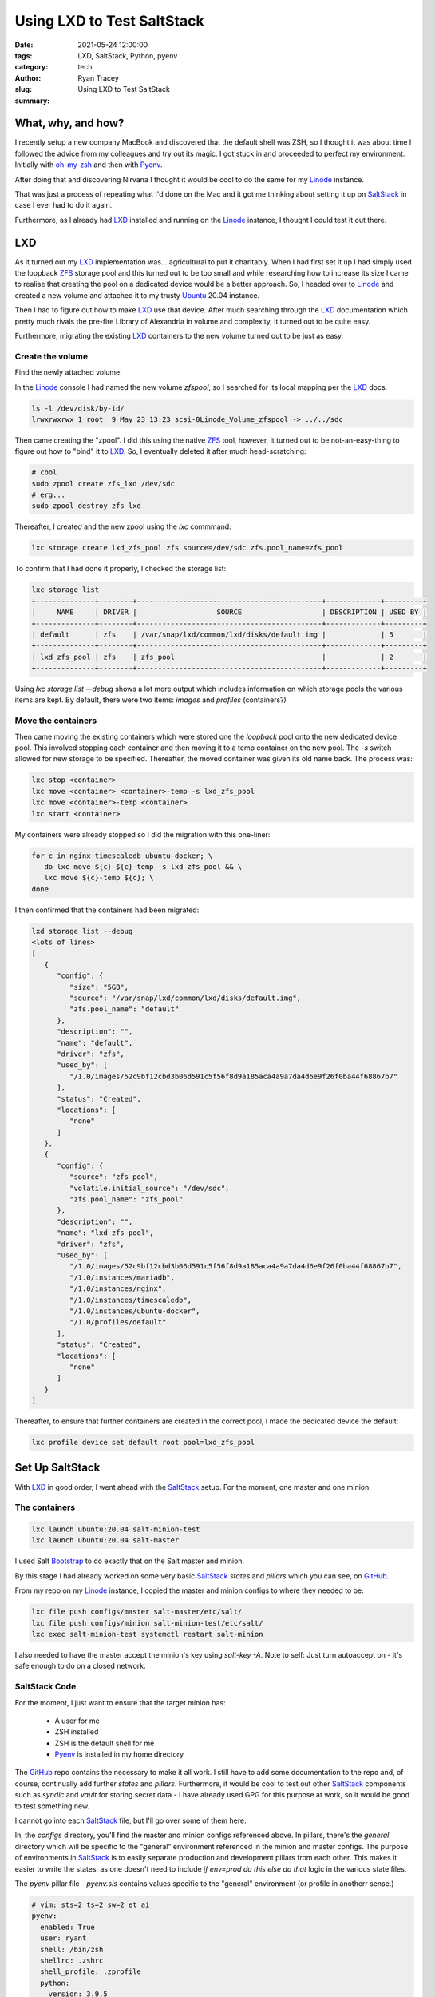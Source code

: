 Using LXD to Test SaltStack
===========================

:date: 2021-05-24 12:00:00
:tags: LXD, SaltStack, Python, pyenv
:category: tech
:author: Ryan Tracey
:slug: 
:summary: Using LXD to Test SaltStack

.. _Linode: https://linode.com/

.. _oh-my-zsh: https://ohmyz.sh/

.. _Pyenv: https://github.com/pyenv/pyenv

.. _SaltStack: https://docs.saltproject.io/en/getstarted/

.. _LXD: https://linuxcontainers.org/lxd/

.. _ZFS: https://itsfoss.com/what-is-zfs/

.. _Ubuntu: https://ubuntu.com/

.. _Bootstrap: https://github.com/saltstack/salt-bootstrap

.. _GitHub: https://github.com/ryant71/my-slat


What, why, and how?
-------------------

I recently setup a new company MacBook and discovered that the default
shell was ZSH, so I thought it was about time I followed the advice from
my colleagues and try out its magic. I got stuck in and proceeded to perfect
my environment. Initially with oh-my-zsh_ and then with Pyenv_. 

After doing that and discovering Nirvana I thought it would be cool to do the
same for my Linode_ instance. 

That was just a process of repeating what I'd done on the Mac and it got me
thinking about setting it up on SaltStack_ in case I ever had to do it again.

Furthermore, as I already had LXD_ installed and running on the Linode_ instance,
I thought I could test it out there. 

LXD
---

As it turned out my LXD_ implementation was... agricultural to put it charitably.
When I had first set it up I had simply used the loopback ZFS_ storage pool and
this turned out to be too small and while researching how to increase its size
I came to realise that creating the pool on a dedicated device would be a 
better approach. So, I headed over to Linode_ and created a new volume and 
attached it to my trusty Ubuntu_ 20.04 instance. 

Then I had to figure out how to make LXD_ use that device. After much searching through
the LXD_ documentation which pretty much rivals the pre-fire Library of Alexandria in
volume and complexity, it turned out to be quite easy.

Furthermore, migrating the existing LXD_ containers to the new volume turned out to
be just as easy.

Create the volume
+++++++++++++++++

Find the newly attached volume:

In the Linode_ console I had named the new volume `zfspool`, so I searched for its
local mapping per the LXD_ docs.

.. code-block:: bash

   ls -l /dev/disk/by-id/
   lrwxrwxrwx 1 root  9 May 23 13:23 scsi-0Linode_Volume_zfspool -> ../../sdc

Then came creating the "zpool". I did this using the native ZFS_ tool, however, it
turned out to be not-an-easy-thing to figure out how to "bind" it to LXD_. So, 
I eventually deleted it after much head-scratching:

.. code-block:: bash

   # cool
   sudo zpool create zfs_lxd /dev/sdc
   # erg...
   sudo zpool destroy zfs_lxd

Thereafter, I created and the new zpool using the `lxc` commmand:

.. code-block:: bash

   lxc storage create lxd_zfs_pool zfs source=/dev/sdc zfs.pool_name=zfs_pool

To confirm that I had done it properly, I checked the storage list:

.. code-block:: bash

   lxc storage list
   +--------------+--------+--------------------------------------------+-------------+---------+
   |     NAME     | DRIVER |                   SOURCE                   | DESCRIPTION | USED BY |
   +--------------+--------+--------------------------------------------+-------------+---------+
   | default      | zfs    | /var/snap/lxd/common/lxd/disks/default.img |             | 5       |
   +--------------+--------+--------------------------------------------+-------------+---------+
   | lxd_zfs_pool | zfs    | zfs_pool                                   |             | 2       |
   +--------------+--------+--------------------------------------------+-------------+---------+

Using `lxc storage list --debug` shows a lot more output which includes information on which storage pools the 
various items are kept. By default, there were two items: `images` and `profiles` (containers?)

Move the containers
+++++++++++++++++++

Then came moving the existing containers which were stored one the `loopback` pool onto the new dedicated device pool.
This involved stopping each container and then moving it to a temp container on the new pool. The `-s` switch allowed
for new storage to be specified. Thereafter, the moved container was given its old name back. The process was:

.. code-block:: bash

   lxc stop <container>
   lxc move <container> <container>-temp -s lxd_zfs_pool
   lxc move <container>-temp <container>
   lxc start <container>

My containers were already stopped so I did the migration with this one-liner:

.. code-block:: bash

   for c in nginx timescaledb ubuntu-docker; \
      do lxc move ${c} ${c}-temp -s lxd_zfs_pool && \
      lxc move ${c}-temp ${c}; \
   done


I then confirmed that the containers had been migrated:

.. code-block:: none

   lxd storage list --debug
   <lots of lines>
   [
      {
         "config": {
            "size": "5GB",
            "source": "/var/snap/lxd/common/lxd/disks/default.img",
            "zfs.pool_name": "default"
         },
         "description": "",
         "name": "default",
         "driver": "zfs",
         "used_by": [
            "/1.0/images/52c9bf12cbd3b06d591c5f56f8d9a185aca4a9a7da4d6e9f26f0ba44f68867b7"
         ],
         "status": "Created",
         "locations": [
            "none"
         ]
      },
      {
         "config": {
            "source": "zfs_pool",
            "volatile.initial_source": "/dev/sdc",
            "zfs.pool_name": "zfs_pool"
         },
         "description": "",
         "name": "lxd_zfs_pool",
         "driver": "zfs",
         "used_by": [
            "/1.0/images/52c9bf12cbd3b06d591c5f56f8d9a185aca4a9a7da4d6e9f26f0ba44f68867b7",
            "/1.0/instances/mariadb",
            "/1.0/instances/nginx",
            "/1.0/instances/timescaledb",
            "/1.0/instances/ubuntu-docker",
            "/1.0/profiles/default"
         ],
         "status": "Created",
         "locations": [
            "none"
         ]
      }
   ]


Thereafter, to ensure that further containers are created in the correct pool, I made the dedicated device the default:

.. code-block:: bash

   lxc profile device set default root pool=lxd_zfs_pool


Set Up SaltStack
----------------

With LXD_ in good order, I went ahead with the SaltStack_ setup. For the moment, one master and one minion.


The containers
++++++++++++++

.. code-block:: bash

   lxc launch ubuntu:20.04 salt-minion-test
   lxc launch ubuntu:20.04 salt-master


I used Salt Bootstrap_ to do exactly that on the Salt master and minion.

By this stage I had already worked on some very basic SaltStack_ `states` and `pillars` which you can see, on GitHub_.

From my repo on my Linode_ instance, I copied the master and minion configs to where they needed to be:

.. code-block:: bash

   lxc file push configs/master salt-master/etc/salt/
   lxc file push configs/minion salt-minion-test/etc/salt/
   lxc exec salt-minion-test systemctl restart salt-minion

I also needed to have the master accept the minion's key using `salt-key -A`. Note to self: Just turn autoaccept on - it's safe enough
to do on a closed network.


SaltStack Code
++++++++++++++

For the moment, I just want to ensure that the target minion has:

   * A user for me
   * ZSH installed
   * ZSH is the default shell for me
   * Pyenv_ is installed in my home directory

The GitHub_ repo contains the necessary to make it all work. I still have to add some documentation to the repo and, of course, continually add
further `states` and `pillars`. Furthermore, it would be cool to test out other SaltStack_ components such as `syndic` and `vault` for storing
secret data - I have already used GPG for this purpose at work, so it would be good to test something new.

I cannot go into each SaltStack_ file, but I'll go over some of them here.

In, the `configs` directory, you'll find the master and minion configs referenced above.
In pillars, there's the `general` directory which will be specific to the "general" environment referenced in the minion and master configs. The purpose
of environments in SaltStack_ is to easily separate production and development pillars from each other. This makes it easier to write the states, as one
doesn't need to include `if env=prod do this else do that` logic in the various state files.


The `pyenv` pillar file - `pyenv.sls` contains values specific to the "general" environment (or profile in anotherr sense.)

.. code-block:: yaml

   # vim: sts=2 ts=2 sw=2 et ai
   pyenv:
     enabled: True
     user: ryant
     shell: /bin/zsh
     shellrc: .zshrc
     shell_profile: .zprofile
     python:
       version: 3.9.5

It's corresponding `defaults.yaml` file in `states` is pretty much the same thing, but, potentially for another environmenti, the pillar file might differ. 

The state `defaults.yaml` can be overridden by the pillar `pyenv.sls` file using the mapping file in the state directory.  

.. code-block:: none

   # vim: sts=2 ts=2 sw=2 et ai
   {% import_yaml 'pyenv/defaults.yaml' as defaults %}

   {% set pyenv = salt['pillar.get']('pyenv', default=defaults.pyenv, merge=True) %}


The `init.sls` file, can be equated to Python's __init__.py and can be used to include other state files.

init.sls:

.. code-block:: yaml

   # vim: sts=2 ts=2 sw=2 et ai
   {% from "pyenv/map.jinja" import pyenv with context %}
   include:
   {% if pyenv.shellrc == '.zshrc' %}
     - pyenv.install_zsh
   {% endif %}
     - pyenv.install_pyenv
     - pyenv.configure_python

You'll notived that this `.sls` file (and all others) can be processed using `jinja` markup. In this case the `install_zsh.sls` file will be included
if the shellrc file defined in `defaults.yaml` and potentially overridden by `pyenv.sls` is `.zshrc`.

install_pyenv.sls:

.. code-block:: yaml

   # vim: sts=2 ts=2 sw=2 et ai
   {% from "pyenv/map.jinja" import pyenv with context %}

   dependencies:
     pkg.latest:
       - pkgs:
         - make
         - build-essential
         - libssl-dev
         - zlib1g-dev
         - libbz2-dev
         - libreadline-dev
         - libsqlite3-dev
         - wget
         - curl
         - llvm
         - libncursesw5-dev
         - xz-utils
         - tk-dev
         - libxml2-dev
         - libxmlsec1-dev
         - libffi-dev
         - liblzma-dev

   git_directory:
     file.absent:
       - name: /home/{{ pyenv.user }}/.pyenv

   clone_pyenv_repo:
     cmd.run:
       - name: git clone https://github.com/pyenv/pyenv.git /home/{{ pyenv.user }}/.pyenv
       - runas: {{ pyenv.user }}

   install_pyenv:
     cmd.run:
       - name: src/configure && make -C src
       - cwd: /home/{{ pyenv.user }}/.pyenv
       - runas: {{ pyenv.user }}

   configure_shellrc:
     file.append:
       - name: /home/{{ pyenv.user }}/{{ pyenv.shellrc }}
       - runas: {{ pyenv.user }}
       - text:
         - export PYENV_ROOT="$HOME/.pyenv"
         - export PATH="$PYENV_ROOT/bin:$PATH"
         - eval "$(pyenv init --path)"
         - eval "$(pyenv init -)"

   configure_shell_profile:
     file.append:
       - name: /home/{{ pyenv.user }}/{{ pyenv.shell_profile }}
       - runas: {{ pyenv.user }}
       - text:
         - export PYENV_ROOT="$HOME/.pyenv"
         - export PATH="$PYENV_ROOT/bin:$PATH"
         - eval "$(pyenv init --path)"

This, in combination with the other .sls files worked. No doubt there is room for improvment, but I'll make those 
as I add further states to the repo. Further candidates are my `neovim` setup, `timescaledb`, etc.

I hope this helps at least one person. ;)
